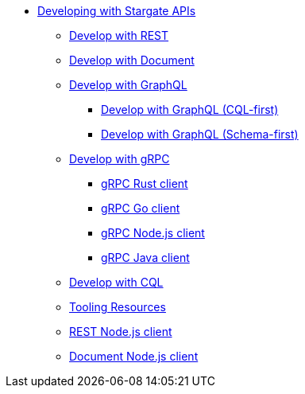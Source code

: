 * xref:develop:developing.adoc[Developing with Stargate APIs]
** xref:develop:dev-with-rest.adoc[Develop with REST]
** xref:develop:dev-with-doc.adoc[Develop with Document]
** xref:develop:graphql.adoc[Develop with GraphQL]
*** xref:develop:dev-with-graphql-cql-first.adoc[Develop with GraphQL (CQL-first)]
*** xref:develop:dev-with-graphql-schema-first.adoc[Develop with GraphQL (Schema-first)]
** xref:develop:dev-with-grpc.adoc[Develop with gRPC]
*** xref:develop:api-grpc/gRPC-rust-client.adoc[gRPC Rust client]
*** xref:develop:api-grpc/gRPC-go-client.adoc[gRPC Go client]
*** xref:develop:api-grpc/gRPC-node-client.adoc[gRPC Node.js client]
*** xref:develop:api-grpc/gRPC-java-client.adoc[gRPC Java client]
** xref:develop:dev-with-cql.adoc[Develop with CQL]
** xref:develop:tooling.adoc[Tooling Resources]
** xref:develop:sdks/rest-nodejs-client.adoc[REST Node.js client]
** xref:develop:sdks/doc-nodejs-collection-client.adoc[Document Node.js client]

